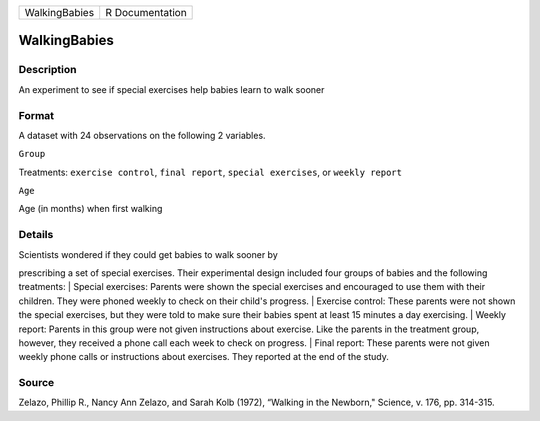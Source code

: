 +-----------------+-------------------+
| WalkingBabies   | R Documentation   |
+-----------------+-------------------+

WalkingBabies
-------------

Description
~~~~~~~~~~~

An experiment to see if special exercises help babies learn to walk
sooner

Format
~~~~~~

A dataset with 24 observations on the following 2 variables.

``Group``

Treatments: ``exercise control``, ``final report``,
``special exercises``, or ``weekly report``

``Age``

Age (in months) when first walking

Details
~~~~~~~

| Scientists wondered if they could get babies to walk sooner by
prescribing a set of special exercises. Their experimental design
included four groups of babies and the following treatments:
|  Special exercises: Parents were shown the special exercises and
encouraged to use them with their children. They were phoned weekly to
check on their child's progress.
|  Exercise control: These parents were not shown the special exercises,
but they were told to make sure their babies spent at least 15 minutes a
day exercising.
|  Weekly report: Parents in this group were not given instructions
about exercise. Like the parents in the treatment group, however, they
received a phone call each week to check on progress.
|  Final report: These parents were not given weekly phone calls or
instructions about exercises. They reported at the end of the study.

Source
~~~~~~

Zelazo, Phillip R., Nancy Ann Zelazo, and Sarah Kolb (1972), “Walking in
the Newborn," Science, v. 176, pp. 314-315.
